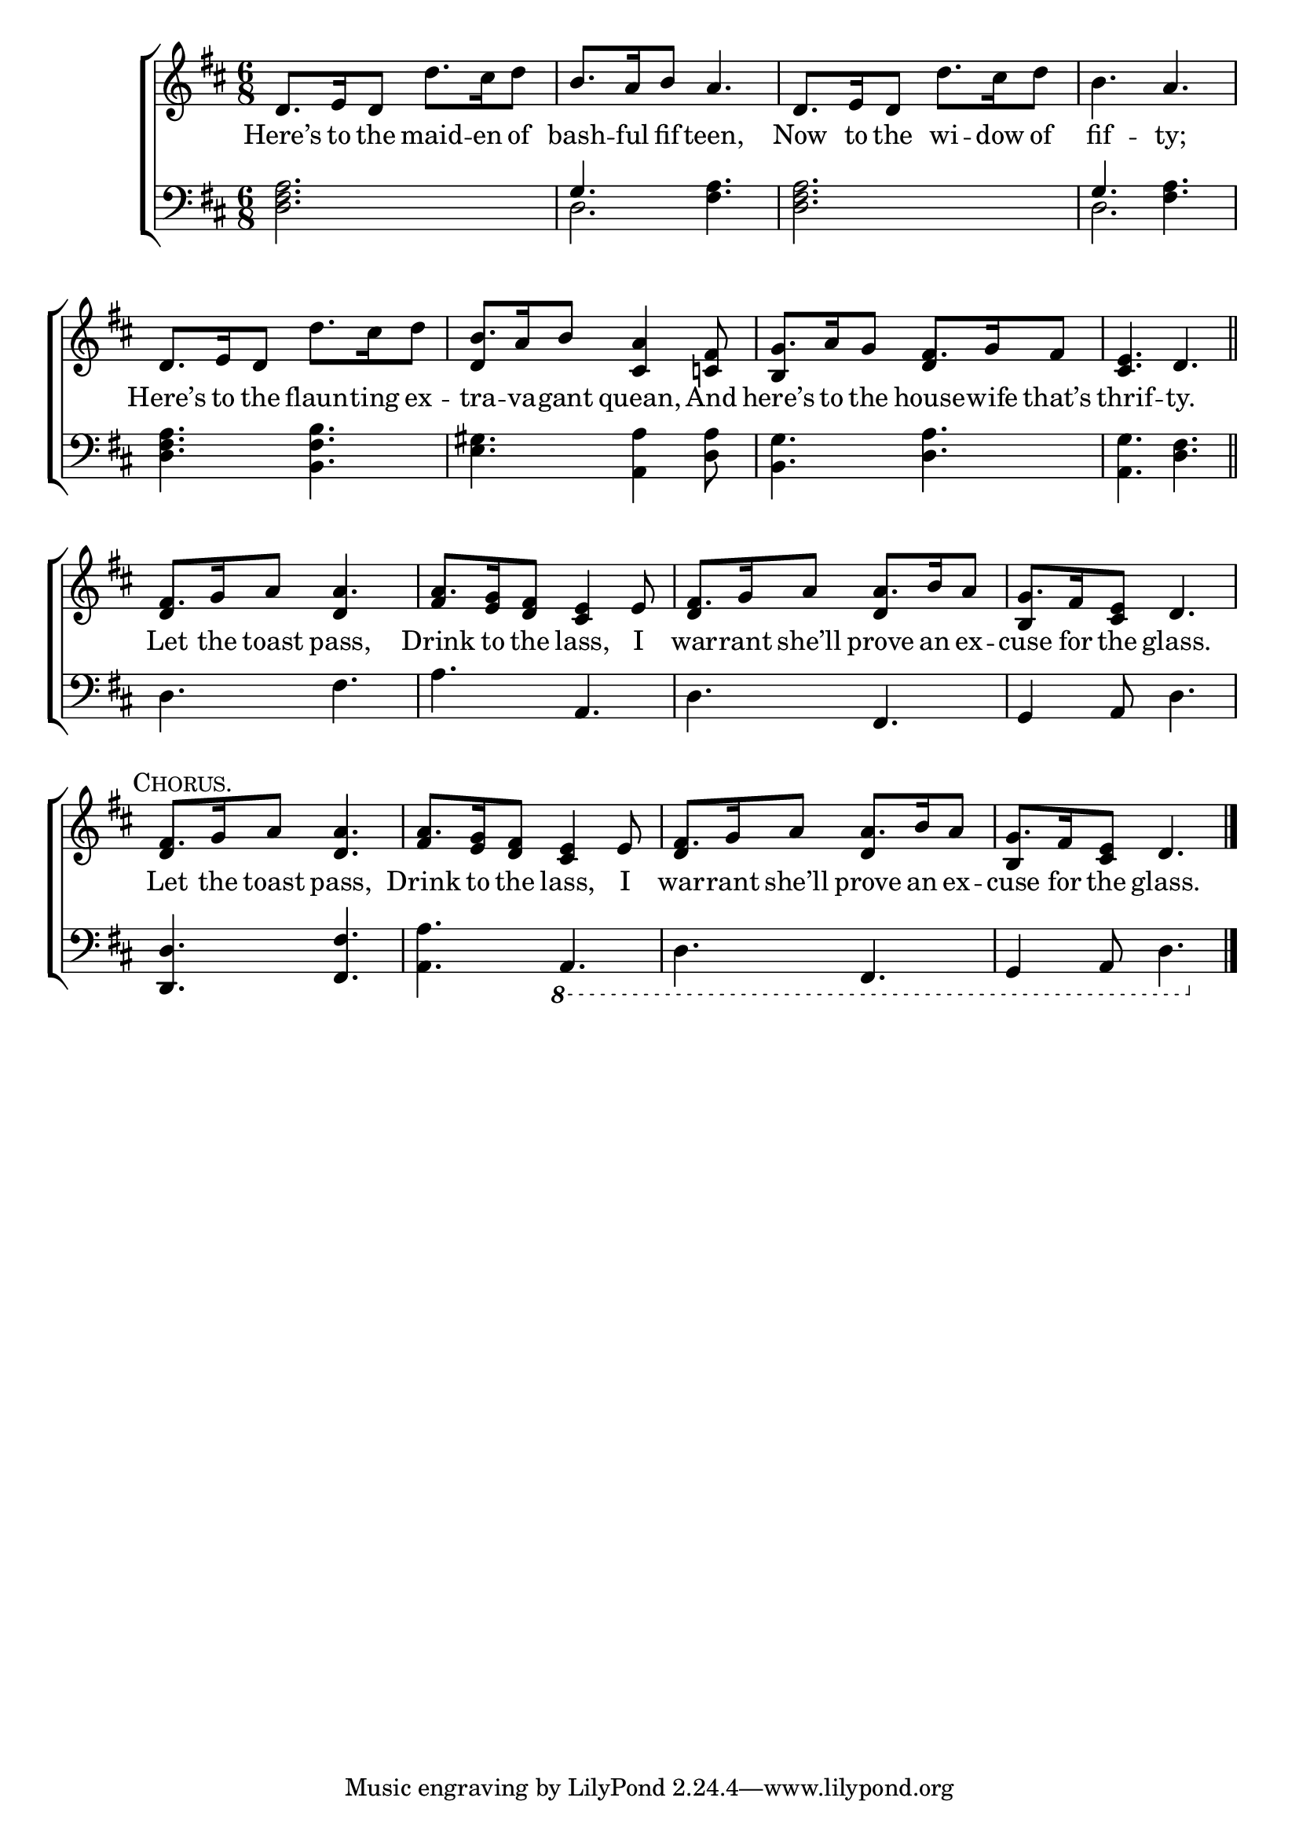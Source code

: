 \version "2.24"
\language "english"

global = {
  \time 6/8
  \key d \major
}

mBreak = { \break }

\score {

  \new ChoirStaff {
    <<
      \new Staff = "up"  {
        <<
          \global
          \new 	Voice = "one" 	\fixed c' {
            %\voiceOne
            d8. e16 d8 d'8. cs'16 d'8 | b8. a16 b8 a4. | d8. e16 d8 d'8. cs'16 d'8 | b4. a | \mBreak
            d8. e16 d8 d'8. cs'16 d'8 | b8. a16 b8 <cs a>4 <c! fs>8 | g8. a16 g8 fs8. g16 fs8 | <cs e>4. d \bar "||" | \mBreak
            fs8. g16 a8 4. | 8. <e g>16 <d fs>8 <cs e>4 e8 | fs8. g16 a8 8. b16 a8 | g8. fs16 <cs e>8 d4. | \mBreak
            \textMark \markup { \caps "Chorus." } fs8. g16 a8 <d a>4. | a8. <e g>16 <d fs>8 <cs e>4 e8 | fs8. g16 a8 8. b16 a8 | g8. fs16 <cs e>8 d4. | \fine
          }	% end voice one
          \new Voice  \fixed c' {
            \voiceTwo
            \stemUp s2.*5 | d4 s2 | b,4 s8 d4 s8 | s2. |
            d4 s8 d4 s8 | fs4 s2 | d4 s8 d4 s8 | b,4 s2 |
            d4 s2 | fs4 s2 | d4 s8 d4 s8 | b,4 s2 |
          } % end voice two
        >>
      } % end staff up

      \new Lyrics \lyricsto "one" {	% verse one
        Here’s to the maid -- en of | bash -- ful fif -- teen, | Now to the wi -- dow of | fif -- ty; |
        Here’s to the flaun -- ting ex -- tra -- va -- gant quean, And | here’s to the house -- wife that’s | thrif -- ty. |
        Let the toast pass, | Drink to the lass, I | war -- rant she’ll prove an ex -- cuse for the glass. |
        Let the toast pass, | Drink to the lass, I | war -- rant she’ll prove an ex -- cuse for the glass. |
      }	% end lyrics verse one

      \new   Staff = "down" {
        <<
          \clef bass
          \global
          \new Voice {
            %\voiceThree
            <d fs a>2. | \once \stemUp g4. <fs a> | <d fs a>2. | \once \stemUp g4. <fs a> | 
            <d fs a>4. <b, fs b> | <e gs> <a, a>4 <d a>8 | <b, g>4. <d a> | <a, g> <d fs> |
            d4. fs | a a, | d fs, | g,4 a,8 d4. |
            <d, d>4. <fs, fs> | <a, a>  \ottava #-1 a,, | d, fs,, | g,,4 a,,8 d,4. | \fine
          } % end voice three

          \new 	Voice {
            \voiceFour
            s2. | d2. | s2. | d2. |
            s2.*4 |
            s2.*4 |
            s2.*4 |
          }	% end voice four

        >>
      } % end staff down
    >>
  } % end choir staff

  \layout{
    \context{
      \Score {
        \omit  BarNumber
      }%end score
    }%end context
  }%end layout

  \midi{}

}%end score